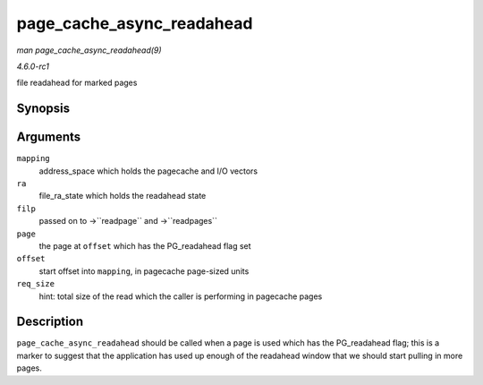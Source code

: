 
.. _API-page-cache-async-readahead:

==========================
page_cache_async_readahead
==========================

*man page_cache_async_readahead(9)*

*4.6.0-rc1*

file readahead for marked pages


Synopsis
========

.. c:function:: void page_cache_async_readahead( struct address_space * mapping, struct file_ra_state * ra, struct file * filp, struct page * page, pgoff_t offset, unsigned long req_size )

Arguments
=========

``mapping``
    address_space which holds the pagecache and I/O vectors

``ra``
    file_ra_state which holds the readahead state

``filp``
    passed on to ->``readpage`` and ->``readpages``

``page``
    the page at ``offset`` which has the PG_readahead flag set

``offset``
    start offset into ``mapping``, in pagecache page-sized units

``req_size``
    hint: total size of the read which the caller is performing in pagecache pages


Description
===========

``page_cache_async_readahead`` should be called when a page is used which has the PG_readahead flag; this is a marker to suggest that the application has used up enough of the
readahead window that we should start pulling in more pages.
